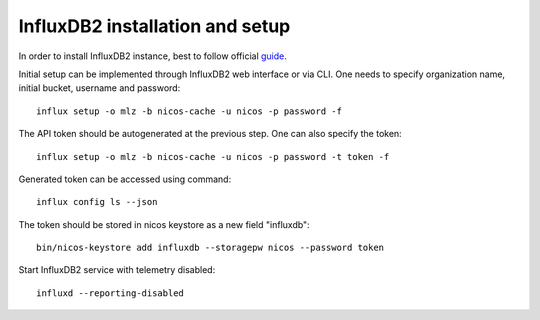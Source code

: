 InfluxDB2 installation and setup
--------------------------------

In order to install InfluxDB2 instance, best to follow official
`guide <https://docs.influxdata.com/influxdb/v2/install/>`_.

Initial setup can be implemented through InfluxDB2 web interface or via CLI.
One needs to specify organization name, initial bucket, username and password::

   influx setup -o mlz -b nicos-cache -u nicos -p password -f

The API token should be autogenerated at the previous step. One can also specify
the token::

   influx setup -o mlz -b nicos-cache -u nicos -p password -t token -f

Generated token can be accessed using command::

   influx config ls --json

The token should be stored in nicos keystore as a new field "influxdb"::

   bin/nicos-keystore add influxdb --storagepw nicos --password token

Start InfluxDB2 service with telemetry disabled::

   influxd --reporting-disabled

